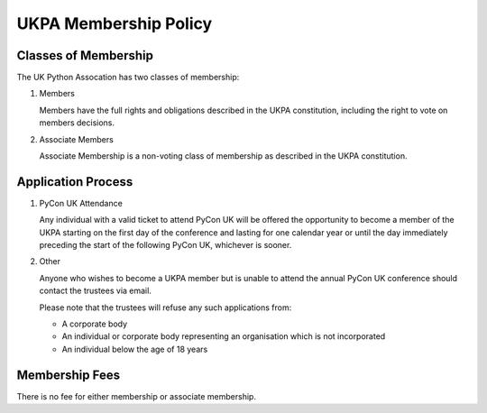 UKPA Membership Policy
======================

Classes of Membership
---------------------
The UK Python Assocation has two classes of membership:

1. Members

   Members have the full rights and obligations described in the UKPA constitution,
   including the right to vote on members decisions.

2. Associate Members

   Associate Membership is a non-voting class of membership as described in the UKPA
   constitution.

Application Process
-------------------

1. PyCon UK Attendance

   Any individual with a valid ticket to attend PyCon UK will be offered the opportunity to
   become a member of the UKPA starting on the first day of the conference and lasting
   for one calendar year or until the day immediately preceding the start of the 
   following PyCon UK, whichever is sooner.
   
2. Other

   Anyone who wishes to become a UKPA member but is unable to attend the annual PyCon UK
   conference should contact the trustees via email.
   
   Please note that the trustees will refuse any such applications from:

   - A corporate body
   - An individual or corporate body representing an organisation which is not incorporated
   - An individual below the age of 18 years


Membership Fees
---------------

There is no fee for either membership or associate membership.


